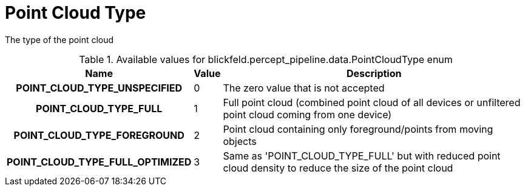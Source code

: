 [#_blickfeld_percept_pipeline_data_PointCloudType]
= Point Cloud Type

The type of the point cloud

.Available values for blickfeld.percept_pipeline.data.PointCloudType enum
[cols='25h,5,~']
|===
| Name | Value | Description

| POINT_CLOUD_TYPE_UNSPECIFIED ^| 0 | The zero value that is not accepted
| POINT_CLOUD_TYPE_FULL ^| 1 | Full point cloud (combined point cloud of all devices or unfiltered point cloud coming from one device)
| POINT_CLOUD_TYPE_FOREGROUND ^| 2 | Point cloud containing only foreground/points from moving objects
| POINT_CLOUD_TYPE_FULL_OPTIMIZED ^| 3 | Same as 'POINT_CLOUD_TYPE_FULL' but with reduced point cloud density to reduce the size of the point cloud
|===

